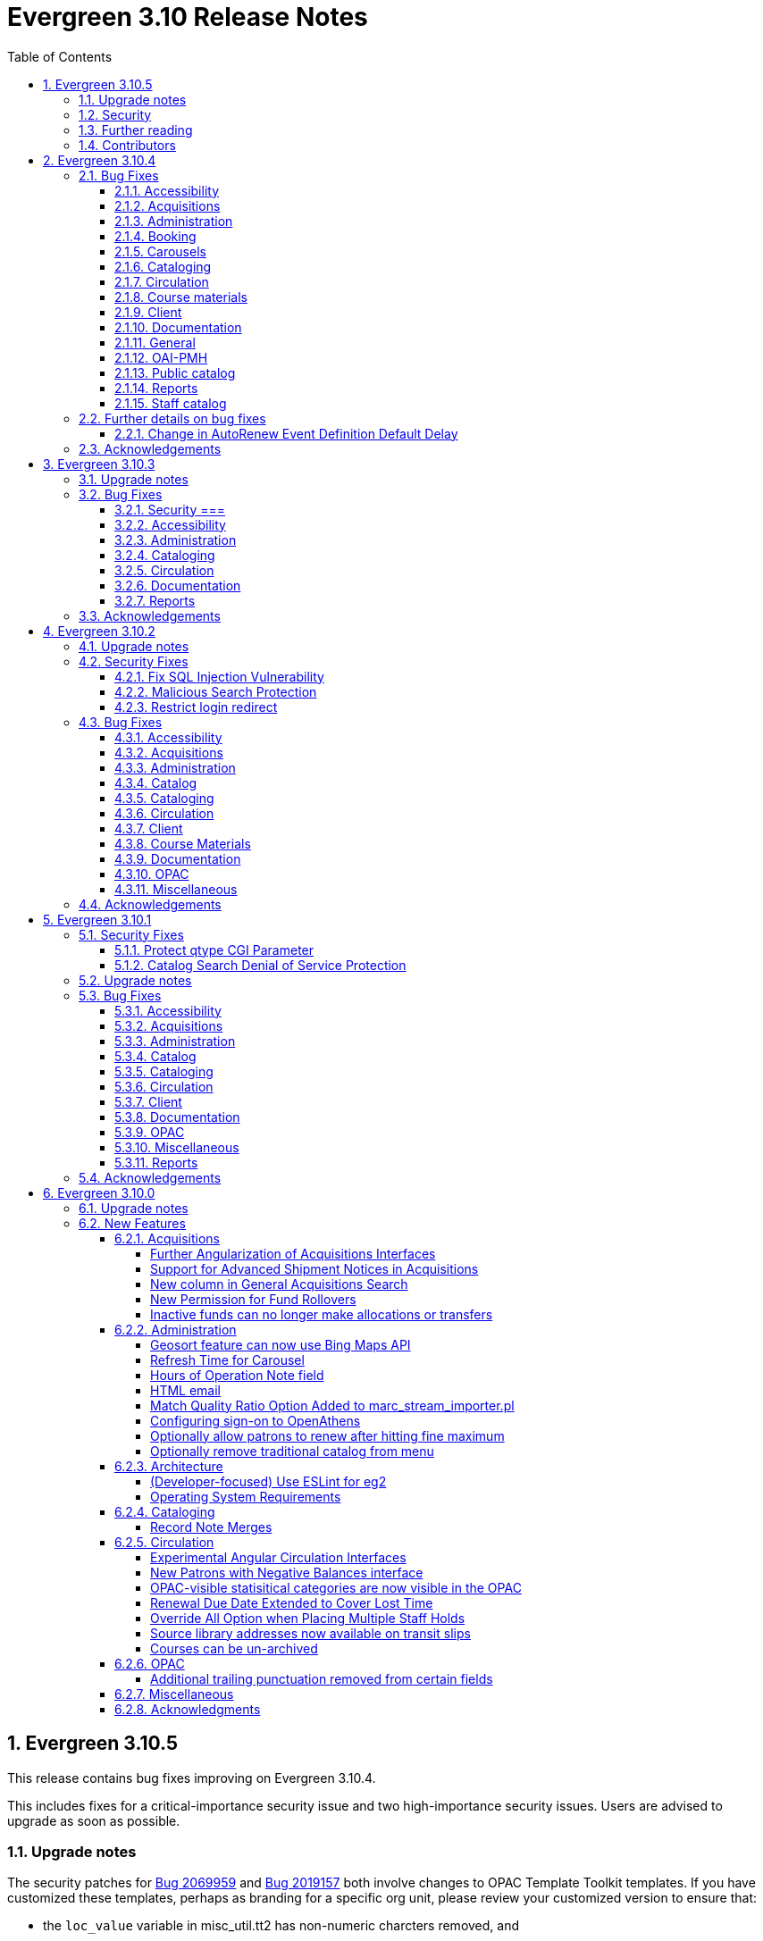 = Evergreen 3.10 Release Notes =
:toc:
:numbered:
:toclevels: 4

== Evergreen 3.10.5 ==

This release contains bug fixes improving on Evergreen 3.10.4.

This includes fixes for a critical-importance security issue and two high-importance security issues. Users are advised to upgrade as soon as possible.

=== Upgrade notes ===

The security patches for https://bugs.launchpad.net/evergreen/+bug/2069959[Bug 2069959] and https://bugs.launchpad.net/evergreen/+bug/2019157[Bug 2019157]
both involve changes to OPAC Template Toolkit templates.  If you
have customized these templates, perhaps as branding for a specific
org unit, please review your customized version to ensure that:

* the `loc_value` variable in misc_util.tt2 has non-numeric charcters removed, and
* the `blimit` variable in browse.tt2 has the https://template-toolkit.org/docs/manual/Filters.html#section_html[html filter] applied.

=== Security ===

* Patch Insecure direct object reference (IDOR) vulnerability for action trigger output in OPAC list printing feature. (https://bugs.launchpad.net/evergreen/+bug/2070078[Bug 2070078])
* Remediates a reflected Cross-site Scripting (XSS) vulnerability in the public catalog browse feature. (https://bugs.launchpad.net/evergreen/+bug/2069959[Bug 2069959])
* Mitigate a reflected cross-site scripting (XSS) vulnerability in the public catalog. (https://bugs.launchpad.net/evergreen/+bug/2019157[Bug 2019157])


=== Further reading ===

To learn more about the mechanics and impact of IDOR and XSS
vulnerabilities:

* https://portswigger.net/web-security/access-control/idor[Insecure direct object references (IDOR) from PortSwigger]
* https://portswigger.net/web-security/cross-site-scripting[Cross-site scripting (XSS) from PortSwigger]

=== Contributors ===

* Galen Charlton
* Mike Rylander
* Jane Sandberg
* Jason Stephenson

== Evergreen 3.10.4 ==

This release contains bug fixes improving on Evergreen 3.10.3.

=== Bug Fixes ===

==== Accessibility ====

* Screen readers skip Angular grid checkbox, row number, and flair icon cells (https://bugs.launchpad.net/bugs/2038230[Bug 2038230])
* The icon column (status-column) in the patron bills interface needs to convey its meaning to assistive technologies too (https://bugs.launchpad.net/bugs/1818086[Bug 1818086])
* Report output modal - visual accessibility issues (https://bugs.launchpad.net/bugs/2037666[Bug 2037666])
* ARIA labels needed in date select, datetime select (https://bugs.launchpad.net/bugs/2043421[Bug 2043421])
* Accessibility Improvements Needed in the Catalog (https://bugs.launchpad.net/bugs/1965985[Bug 1965985])


==== Acquisitions ====

* wishlist: better way to ID funds at warning or stop percentages (https://bugs.launchpad.net/bugs/1984007[Bug 1984007])
* Actually install the edi pusher and fetcher scripts (https://bugs.launchpad.net/bugs/2034969[Bug 2034969])
* legacy acq search: lineitem search results can prevent editing copies (https://bugs.launchpad.net/bugs/2036840[Bug 2036840])
* Line item deleting silently fails if selection list is owned by another user (https://bugs.launchpad.net/bugs/1966096[Bug 1966096])


==== Administration ====

* Single Day Emergency Closings Fail to Update Due Dates Correctly (https://bugs.launchpad.net/bugs/1818912[Bug 1818912])
* One Hour Gap in Default Autorenewal Delays (https://bugs.launchpad.net/bugs/1899976[Bug 1899976])
* Single Sign On (Shibboleth) + Bootstrap OPAC (https://bugs.launchpad.net/bugs/1917083[Bug 1917083])
* Shelving location ID 1 cannot be modified (https://bugs.launchpad.net/bugs/2023314[Bug 2023314])
* Hours of Operation Always Displays All Closed Tooltip  (https://bugs.launchpad.net/bugs/2042962[Bug 2042962])
* eg_db_config can fail depending on ~/.psqlrc contents (https://bugs.launchpad.net/bugs/2023418[Bug 2023418])


==== Booking ====

* Booking: Overlapping bookings allowed (https://bugs.launchpad.net/bugs/1804066[Bug 1804066])


==== Carousels ====

* Carousels - Carousels Can't be Created or Edited (https://bugs.launchpad.net/bugs/2039612[Bug 2039612])
* The "prev" and "next" navigation buttons in carousels are not translated.  (https://bugs.launchpad.net/bugs/2033067[Bug 2033067])


==== Cataloging ====

* Fixed Fields Grid in Enhanced MARC Editor Not Updated on Save (https://bugs.launchpad.net/bugs/2015163[Bug 2015163])
* Fast Item Add Not Working from MARC Edit (https://bugs.launchpad.net/bugs/1986706[Bug 1986706])
* Create MARC Record - Jump to Flat Editor - Keyboard Shortcut (https://bugs.launchpad.net/bugs/2031177[Bug 2031177])
* Create MARC Record - Flat Editor - Keyboard Shortcut for Saving (https://bugs.launchpad.net/bugs/2031162[Bug 2031162])
* Create MARC Record - Hide help button for flat editor (https://bugs.launchpad.net/bugs/2031123[Bug 2031123])
* Create MARC Record - focus on item add and call number (https://bugs.launchpad.net/bugs/2031114[Bug 2031114])
* WebClient - Create MARC Record - Select Template Focus and Page Name (https://bugs.launchpad.net/bugs/2031043[Bug 2031043])
* WebClient - Create MARC Record - Keyboard Shortcut (https://bugs.launchpad.net/bugs/2031040[Bug 2031040])
* Angular Holdings Editor uses old terminology (https://bugs.launchpad.net/bugs/1983424[Bug 1983424])
* Enable spellcheck for angular MARC edit screens (https://bugs.launchpad.net/bugs/1947906[Bug 1947906])
* Reapplying item template with alert or note results in multiple alerts and/or notes (https://bugs.launchpad.net/bugs/1855144[Bug 1855144])
* angular MARC editor tab does not display record source value (https://bugs.launchpad.net/bugs/1927870[Bug 1927870])
* Angular: can no longer double click on item to open editor (https://bugs.launchpad.net/bugs/1908568[Bug 1908568])
* MARC Batch Import/Export Queue: Links to the Staff Catalogue should open in a new tab (https://bugs.launchpad.net/bugs/2040305[Bug 2040305])



==== Circulation ====

* Placing holds fails unintuitively when preferred pickup location is disabled via org unit setting opac.holds.org_unit_not_pickup_lib (https://bugs.launchpad.net/bugs/1477154[Bug 1477154])
* Sort direction for selection depth wrong when doing best-hold selection (https://bugs.launchpad.net/bugs/2023338[Bug 2023338])
* Autorenewal Can Overwhelm open-ils.trigger Service Drones (https://bugs.launchpad.net/bugs/2030915[Bug 2030915])
* Preferred name not listed as available to receipts (https://bugs.launchpad.net/bugs/1841635[Bug 1841635])
* Angular: the Mark Damaged and Mark Missing dialogs are missing some i18n directives (https://bugs.launchpad.net/bugs/1840990[Bug 1840990])
* Check Out Fails Silently if Operating Hours of Operation Set to Closed 7 Days a Week (https://bugs.launchpad.net/bugs/1944601[Bug 1944601])
* Cash Reports - Label Totals Wrapping Unnecessarily Early (https://bugs.launchpad.net/bugs/2039311[Bug 2039311])
* Display of survey results in patron account formatted incorrectly (https://bugs.launchpad.net/bugs/2040184[Bug 2040184])
* Concerns about functionality of Mark item Missing from Items Out (https://bugs.launchpad.net/bugs/1998605[Bug 1998605])
* Circulation->Retrieve Recent Patrons can have duplicate entries (https://bugs.launchpad.net/bugs/2009281[Bug 2009281])



==== Course materials ====

* Course Materials: Browse for course not working (https://bugs.launchpad.net/bugs/1913815[Bug 1913815])
* Blank or Wildcard Search for Course by Instructor Fails (https://bugs.launchpad.net/bugs/1968754[Bug 1968754])
* OPAC course reserves link display shouldn't depend on search library (https://bugs.launchpad.net/bugs/2035389[Bug 2035389])


==== Client ====

* Logging out on a page with a pcrud call floods browser with errors (https://bugs.launchpad.net/bugs/2002693[Bug 2002693])
* Web staff client does not work properly when Czech is switched on (https://bugs.launchpad.net/bugs/2032753[Bug 2032753])
* Staff Client eg grid not sorting alphabetically (https://bugs.launchpad.net/bugs/1912840[Bug 1912840])
* Link/button issue in clipboard dialog component (https://bugs.launchpad.net/bugs/2043424[Bug 2043424])


==== Documentation ====

* Docs: Update "Conjoined Items" section for web client (https://bugs.launchpad.net/bugs/1775930[Bug 1775930])
* Documentation - Web Services - Add on Z39.50 and OAI-PMH (https://bugs.launchpad.net/bugs/2031935[Bug 2031935])
* Documentation - Floating Feature Documentation (https://bugs.launchpad.net/bugs/2033655[Bug 2033655])
* Carousel docs list the wrong admin screen for Carousel Library Mapping (https://bugs.launchpad.net/bugs/2038779[Bug 2038779])
* marc_export documentation sql example fix (https://bugs.launchpad.net/bugs/2029160[Bug 2029160])
* Define Permissions (https://bugs.launchpad.net/bugs/1842957[Bug 1842957])
* Docs: Remove old docs from landing page (https://bugs.launchpad.net/bugs/2040313[Bug 2040313])
* Docs: Item Status Info Missing (https://bugs.launchpad.net/bugs/2022100[Bug 2022100])



==== General ====

* open-ils.actor.container.retrieve_by_class doesn't properly handle missing bucketOwnerId (https://bugs.launchpad.net/bugs/2036265[Bug 2036265])


==== OAI-PMH ====

* OAI-PMH - Config repository name extra space (https://bugs.launchpad.net/bugs/2030523[Bug 2030523])



==== Public catalog ====

* Bootstrap OPAC: Only show current addresses (https://bugs.launchpad.net/bugs/1939309[Bug 1939309])
* Request a Card link missing on login form (https://bugs.launchpad.net/bugs/2039114[Bug 2039114])
* Button in Patron Messages interface in OPAC are not translatable (https://bugs.launchpad.net/bugs/1919501[Bug 1919501])
* Bootstrap Opac: Personal Information Page contains Links as Buttons (https://bugs.launchpad.net/bugs/2040314[Bug 2040314])
* Marking org unit as non-visible in the OPAC defaults patrons' preferred pickup locations to the first org unit (https://bugs.launchpad.net/bugs/2043127[Bug 2043127])


==== Reports ====

* Unable to schedule a Report at 8 AM (https://bugs.launchpad.net/bugs/2039186[Bug 2039186])


==== Staff catalog ====

* Placeholders  in search form in  staff catalog appears untranslated (https://bugs.launchpad.net/bugs/1920126[Bug 1920126])
* Copy count highlight color contrast in staff catalog search results (https://bugs.launchpad.net/bugs/2043847[Bug 2043847])


=== Further details on bug fixes ===

==== Change in AutoRenew Event Definition Default Delay ====

The delay for the AutoRenew event has been changed from -23 hours to
-24 hours and 1 minute.  The previous values of -23 hours for the
delay and -1 minute for the max_delay left a gap of approximately 1
hour where items would not auto-renew if they fell due during that
time.  Depending upon the time that the AutoRenew event runner is
scheduled to run, this gap may never turn up.  However, all it takes
is a misconfigured client (i.e. an incorrect timezone setting) or a
manually edited due date on a circulation for this to turn up.  The
new interval settings guarantee that all circulations for a given 24
hour period are selected with no gap.

A database upgrade script is provided to alter any event definitions
using the Circ::Autorenew reactor and the previous default delay
values to the new settings.  If you have customized or added any event
definitions using this reactor, you should double check that they are
correct after an upgrade.


=== Acknowledgements ===

We would like to thank the following individuals who contributed code,
testing and documentation patches to the 3.10.4 point release of Evergreen:


* Scott Angel
* Jason Boyer
* Dan Briem
* Andrea Buntz Neiman
* Eva Cerniňáková
* Galen Charlton
* Garry Collum
* Jeff Davis
* Robin Fitch
* Blake Graham-Henderson
* Lena Hernandez
* Kyle Huckins
* Linda Jansova
* Angela Kilsdonk
* Stephanie Leary
* Mary Llewellyn
* Llewellyn Marshall
* Steven Mayo
* Terran McCanna
* Gina Monti
* Susan Morrison
* Lauren Mous
* Christine Morgan
* Michele Morgan
* Jennifer Pringle
* Simone Rauscher
* Mike Rylander
* Jane Sandberg
* Chris Sharp
* Jason Stephenson
* Josh Stompro
* Beth Willis


== Evergreen 3.10.3 ==

This release contains bug fixes improving on Evergreen 3.10.2.

This includes a fix for a critical security issue. Users are advised to
upgrade as soon as possible.

=== Upgrade notes ===

* https://bugs.launchpad.net/evergreen/+bug/2024682[Bug 2024682] requires a schema update.

=== Bug Fixes ===

==== Security ===

* Fixes an issue in `open-ils.fielder` that could enable unauthenticated remote SQL
  injection attacks.

==== Accessibility ====

* Adds aria-labels to AngularJS grid controls (https://bugs.launchpad.net/evergreen/+bug/1887866[Bug 1887866])
* Fixes color contrast in tooltip links (https://bugs.launchpad.net/evergreen/+bug/2011056[Bug 2011056)]

==== Administration ====

* Redirects WARN statements to DEBUG in StatCat.pm (https://bugs.launchpad.net/evergreen/+bug/2004205[Bug 2004205])
* Restores correct version of action.item_user_circ_test function (https://bugs.launchpad.net/evergreen/+bug/2024682[Bug 2024682])


==== Cataloging ====

* Restores ability to edit Item Notes (https://bugs.launchpad.net/evergreen/+bug/1983628[Bug 1983628)]

==== Circulation ====

* Fixes issues with place hold from patron record in Angular and AngularJS (https://bugs.launchpad.net/evergreen/+bug/1996818[Bug 1996818])


==== Documentation ====

* Removes obsolete RFID Integration documentation (https://bugs.launchpad.net/evergreen/+bug/1955666[Bug 1955666])
* Corrections to archive stat cat documentation (https://bugs.launchpad.net/evergreen/+bug/1836221[Bug 1836221])
* Fixes GitHub actions docs build errors (https://bugs.launchpad.net/evergreen/+bug/2022366[Bug 2022366)]


==== Reports ====

* Fixes an issue where enabling Shibboleth broke reports output access (https://bugs.launchpad.net/evergreen/+bug/2008252[Bug 2008252)]


=== Acknowledgements ===

We would like to thank the following individuals who contributed code, testing, and documentation to the 3.10.3 point release of Evergreen:

* John Amundson
* Jason Boyer
* Dan Briem
* Galen Charlton
* Jeff Davis
* Elaine Hardy
* Stephanie Leary
* Terran McCanna
* Gina Monti
* Andrea Buntz Neiman
* Mike Risher
* Jane Sandberg
* Chris Sharp
* Jason Stephenson
* Jessica Woolford






== Evergreen 3.10.2 ==

This release contains bug fixes improving on Evergreen 3.10.1.  This release also includes
fixes for three security bugs.


=== Upgrade notes ===

* https://bugs.launchpad.net/evergreen/+bug/1972738[Bug 1972738] requires a schema update
* https://bugs.launchpad.net/evergreen/+bug/1920826[Bug 1920826] requires a schema update
* https://bugs.launchpad.net/evergreen/+bug/2009073[Bug 2009073] requires a schema update. Sites that have customized styles for the `oils_SH` CSS class should review their changes upon upgrade.

=== Security Fixes ===

==== Fix SQL Injection Vulnerability ====

An SQL injection vulnerability related to the implementation of
search term highlights is now closed.

This is https://bugs.launchpad.net/evergreen/+bug/2004055[Bug 2004055].

==== Malicious Search Protection ====

Evergreen sometimes sees some "novel" query strings in the wild that
cause the search backend to time out or worse.  These are sometimes
malicious and sometimes accidental, but the effect on users is the
same.

The changes here improve query compilation in several respects in order
to reduce the chances of an overly complex query causing problems for
the search subsystem.

More work is done up front to simplify and combine parts of the
resulting SQL, allowing more work to be done closer to the data.
This change allows Evergreen to handle many more tested or chained
boolean expressions, and negated terms are now handled directly in
line with other adjacent terms. Phrases (exact matches) are now
searched for using Postgres' adjacency tsearch operator.

All of these changes work together to improve performance by getting
more search work done in fewer database operations while protecting
against certain query constructs that have caused problems in the
past.

This is https://bugs.launchpad.net/evergreen/+bug/1775958[Bug 1775958].

==== Restrict login redirect ====

As a security best-practice, Evergreen should not allow arbitrary
redirection on successful login, but instead limit redirection to
local links or configured domains and schemes.

This feature is controlled by a new global flag called *opac.login_redirect_domains*
which must contain a comma-separated list of domains.  All hostnames
under each domain is allowed for redirect, and the scheme of the
redirect URL must be one of http, https, ftp, or ftps.

This is https://bugs.launchpad.net/evergreen/+bug/1908576[Bug 1908576].

=== Bug Fixes ===

==== Accessibility ====

* Fixes duplicate ID in staff catalog bib actions (https://bugs.launchpad.net/evergreen/+bug/2016341[Bug 2016341])
* Adds empty alt attributes for images and icons that already have equivalent text representation (https://bugs.launchpad.net/evergreen/+bug/2018208[Bug 2018208])
* Adds labeling to captcha math problem in OPAC (https://bugs.launchpad.net/evergreen/+bug/2015141[Bug 2015141])
* Fixes tab order in administration splash pages (https://bugs.launchpad.net/evergreen/+bug/2015137[Bug 2015137])
* Fixes default modal background color (https://bugs.launchpad.net/evergreen/+bug/2008918[Bug 2008918])
* Adds aria-label to staff catalog search +/- buttons (https://bugs.launchpad.net/evergreen/+bug/2002363[Bug 2002363])
* Adds H1 headings to staff pages (https://bugs.launchpad.net/evergreen/+bug/1994711[Bug 1994711])
* Fixes headings hierarchy and source order on staff catalog search results (https://bugs.launchpad.net/evergreen/+bug/2009865[Bug 2009865])
* Fixes highlight contrast & semantic markup in staff catalog & Bootstrap OPAC search results (https://bugs.launchpad.net/evergreen/+bug/2009073[Bug 2009073])
* Adds ARIA landmarks and roles for various Angular staff interfaces 
(https://bugs.launchpad.net/evergreen/+bug/1615707[Bug 1615707])
* Fixes color contrast in staff search results pagination (https://bugs.launchpad.net/evergreen/+bug/2018326[Bug 2018326])
* Adds accessible names to purchase order checkboxes (https://bugs.launchpad.net/evergreen/+bug/2009092[Bug 2009092])

==== Acquisitions ====

* Fixes line item ID link in Acq Search so the PO opens and then jumps to the correct line item (https://bugs.launchpad.net/evergreen/+bug/2003946[Bug 2003946])

==== Administration ====

* Deduplicates entries in ils_events.xml (https://bugs.launchpad.net/evergreen/+bug/1369345[Bug 1369345])
* Encourages distinct results when querying ahopl IDL source (https://bugs.launchpad.net/evergreen/+bug/1964986[Bug 1964986])
* Restores missing database updates for version-upgrade from 3.5.1 to 3.6.0 (https://bugs.launchpad.net/evergreen/+bug/1920826[Bug 1920826])
* Improved error handling by open-ils.pcrud (https://bugs.launchpad.net/evergreen/+bug/1808016[Bug 1808016])

==== Catalog ==== 

* Adds consistency to SMS Carrier dropdown display (https://bugs.launchpad.net/evergreen/+bug/1889916[Bug 1889916])

==== Cataloging ====

* Ensures authority linker is working in all embedded MARC editors (https://bugs.launchpad.net/evergreen/+bug/1716479[Bug 1716479])

==== Circulation ====

* Adds a note to the Mark Patron Email Invalid function (https://bugs.launchpad.net/evergreen/+bug/1752334[Bug 1752334])
* Treats empty string as null for preferred name field (https://bugs.launchpad.net/evergreen/+bug/1996651[Bug 1996651])
* Fixes incorrect total circs in Item Status Detail View (https://bugs.launchpad.net/evergreen/+bug/2018534[Bug 2018534])
* Removes irrelevant actions from Hold Shelf actions menu (https://bugs.launchpad.net/evergreen/+bug/2004052[Bug 2004052])
* Removes patron information from the 'Check Out Staff' field in Item Status Circ History list (https://bugs.launchpad.net/evergreen/+bug/2001728[Bug 2001728])
* Fixes a caching issue that occasionally caused incorrect holds addresses to print on transit slips (https://bugs.launchpad.net/evergreen/+bug/1778567[Bug 1778567])

==== Client ====

* Adds index to speed up display of the Hopeless Holds interface in large systems (https://bugs.launchpad.net/evergreen/+bug/1972738[Bug 1972738])
* Adds validator to Survey Date so surveys can not be created with an end date before their start date (https://bugs.launchpad.net/evergreen/+bug/1879517[Bug 1879517])
* Quiets extraneous console noise in some AngularJS grids (https://bugs.launchpad.net/evergreen/+bug/2013223[Bug 2013223])
* Restores correct link to AngularJS Patron Requests interface (https://bugs.launchpad.net/evergreen/+bug/2019150[Bug 2019150])
* Fixes Angular multi-select component to add a special case for shelving locations (https://bugs.launchpad.net/evergreen/+bug/1863387[Bug 1863387])

==== Course Materials ====

* Fixes circ modifier column in Course Materials grid (https://bugs.launchpad.net/evergreen/+bug/1972917[Bug 1972917])

==== Documentation ====

* Fixes to Server Installation documentation
* Updates to Record Buckets documentation (https://bugs.launchpad.net/evergreen/+bug/1845253[Bug 1845253])
* Updates to Fonts & Sound Settings documentation
* Adds documentation for OpenAthens (https://bugs.launchpad.net/evergreen/+bug/1998921[Bug 1998921])

==== OPAC ====

* Fixes button styling in Boostrap OPAC (https://bugs.launchpad.net/evergreen/+bug/1981774[Bug 1981774])
* Adjusts functionality of "Where" button in OPAC (https://bugs.launchpad.net/evergreen/+bug/1970476[Bug 1970476])
* Fixes Google Books preview when loading from search results page (https://bugs.launchpad.net/evergreen/+bug/1791791(Bug 1791791)
* Fixes label alignment in MyAccount Circ History (https://bugs.launchpad.net/evergreen/+bug/2015481[Bug 2015484])


==== Miscellaneous ====

* Adds fixes to AngularJS test suite (https://bugs.launchpad.net/evergreen/+bug/1915326[Bug 1915326])



=== Acknowledgements ===

We would like to thank the following individuals who contributed code, testing, and documentation to the 3.10.2 point release of Evergreen:

* John Amundson
* Jason Boyer
* Dan Briem
* Galen Charlton
* Garry Collum
* Jeff Davis
* Britta Dorsey
* Ruth Frasur
* Blake Graham-Henderson
* Stephanie Leary
* Tiffany Little
* Terran McCanna
* Chrystal Messam
* Gina Monti
* Christine Morgan
* Michele Morgan
* Susan Morrison
* Andrea Buntz Neiman
* Jennifer Pringle
* Mike Rylander
* Jane Sandberg
* Chris Sharp
* Jason Stephenson
* Josh Stompro
* Jennifer Weston
* Beth Willis





== Evergreen 3.10.1 ==

This release contains bug fixes improving on Evergreen 3.10.0. This release includes
fixes for two security bugs.

=== Security Fixes ===

==== Protect qtype CGI Parameter ====

Malicious DoS attempts have been witnessed in the wild making use of
the fact that Evergreen does not check the contents of the `qtype` CGI
parameter.  While these fail their intent, it would be better to
simply drop such searches on the floor when they're seen.

Evergreen will now confirm that the search class in the `qtype` parameter
is valid, and that the remainder of the value is structured correctly,
before processing the search request.

This is https://bugs.launchpad.net/evergreen/+bug/1811685[Bug 1811685].

==== Catalog Search Denial of Service Protection ====

Here we add two ways to protect against denial of service attacks:

 * Limit concurrent search requests per client IP address
  ** This helps address issues of accidental spamming from a malfunctioning OPAC workstation, or web crawlers of various types.  The limit is controlled by a global flag called *opac.max_concurrent_search.ip*.  By default there is no limit set.
 * Limit the global concurrent search requests for the same query
  ** This helps address both simple and distributed DoS that send the same search request over and over.  The limit is controlled by a global flag called *opac.max_concurrent_search.query*, and defaults to 20.

When a limit is exceeded the client receives an HTTP 429 "Too many requests" response from the web server, and the connection is ended.

This is https://bugs.launchpad.net/evergreen/+bug/1361782[Bug 1361782].

=== Upgrade notes ===

* https://bugs.launchpad.net/evergreen/+bug/2003707[Bug 2003707] - During upgrade, if you're running with `opensrf_core.xml` located anywhere other than `/openils/conf` in a single-tenant manner, make sure that `SYSCONFDIR` as set in `autogen.sh` matches what's set in the installed `Cronscript.pm`
* https://bugs.launchpad.net/evergreen/+bug/1998355[Bug 1998355] requires a schema update
* https://bugs.launchpad.net/evergreen/+bug/1441750[Bug 1441750] requires a schema update
* https://bugs.launchpad.net/evergreen/+bug/1995623[Bug 1995623] requires a schema update
* https://bugs.launchpad.net/evergreen/+bug/1361782[Bug 1361782] requires a schema update

=== Bug Fixes ===

==== Accessibility ====

* Fixes color contrast on modal headers (https://bugs.launchpad.net/evergreen/+bug/1999954[Bug 1999954])
* Adjusts staff interface badges to comply with color contrast guidelines (https://bugs.launchpad.net/evergreen/+bug/1999282[Bug 1999282])
* Increases color contrast on staff client links and buttons (https://bugs.launchpad.net/evergreen/+bug/1991562[Bug 1991562])
* Adds accessible search form labels to staff catalog search form (https://bugs.launchpad.net/evergreen/+bug/1998855[Bug 1998855])
* Adds keyboard navigation support to menus within staff catalog bib records (https://bugs.launchpad.net/evergreen/+bug/1814978[Bug 1814978])
* Adds input labels in the manage authorities interface fields (https://bugs.launchpad.net/evergreen/+bug/1989284[Bug 1989284)]
* Adds labels to metarecord holds checkboxes in staff client + alt-text for decorative image (https://bugs.launchpad.net/evergreen/+bug/1999304[Bug 1999304])

==== Acquisitions ====

* Fixes funds dropdown in new acqusitions interfaces (https://bugs.launchpad.net/evergreen/+bug/1999544[Bug 1999544])
* Opens provider link in new tab (https://bugs.launchpad.net/evergreen/+bug/2004187[Bug 2004187])
* Adds line item count to line item search results (https://bugs.launchpad.net/evergreen/+bug/2003947[Bug 2003947])
* Fixes error with saving circ mods using batch line item update (https://bugs.launchpad.net/evergreen/+bug/2002920[Bug 2002920])
* Fixes issue where closed invoices were showing in the link to invoice modal (https://bugs.launchpad.net/evergreen/+bug/1999268[Bug 1999268])
* Moves line item loading progress bar to the summary area (https://bugs.launchpad.net/evergreen/+bug/1999410[Bug 1999410])

==== Administration ====

* `autogen.sh` can now accept a `-c` switch to specify the location of `opensrf_core.xml`. This is useful for certain multi-tenant setups of Evergreen. (https://bugs.launchpad.net/evergreen/+bug/2003707[Bug 2003707])
* Avoids permission lookup when there's no authtoken (https://bugs.launchpad.net/evergreen/+bug/1990306[Bug 1990306])
* Fixes an issue with `marc_stream_importer.pl` temp file creation (https://bugs.launchpad.net/evergreen/+bug/1943634[Bug 1943634])
* Adds patron database ID to Stripe payment record (https://bugs.launchpad.net/evergreen/+bug/1969994[Bug 1969994])
* Fix to prevent multiple server processes from being created by `oils_ct.sh` (https://bugs.launchpad.net/evergreen/+bug/1908455[Bug 1908455])
* Fixes an issue where last-copy delete was not creating hold notices (https://bugs.launchpad.net/evergreen/+bug/2007591[Bug 2007591])
* Fix to reduce bloating of `search.symspell_dictionary` (https://bugs.launchpad.net/evergreen/+bug/1998355[Bug 1998355)]
* Fix to allow legacy `mod_perl` handlers to check `eg.auth.token` (https://bugs.launchpad.net/evergreen/+bug/1996908[Bug 1996908])
* Fix to change legacy `ARRAY_TO_STRING(ARRAY_AGG())\ functions to `STRING_AGG()` functions (https://bugs.launchpad.net/evergreen/+bug/1441750[Bug 1441750])
* Fixes typo in `AddedContent.pm` (https://bugs.launchpad.net/evergreen/+bug/2012105[Bug 2012105])
* Fixes permissions check in Library Settings Editor (https://bugs.launchpad.net/evergreen/+bug/2006749[Bug 2006749])
* Fixes regression introduced in patch for https://bugs.launchpad.net/evergreen/+bug/2006749[Bug 2006749] (https://bugs.launchpad.net/evergreen/+bug/2007880[Bug 2007880])
* Search performance improvements for PostgreSQL 12+ (https://bugs.launchpad.net/evergreen/+bug/1999274[Bug 1999274])

==== Catalog ==== 

* Fixes an error emailing records from the staff catalog & OPAC (https://bugs.launchpad.net/evergreen/+bug/1955079[Bug 1955079])
* Removes deleted call numbers from shelf browse (https://bugs.launchpad.net/evergreen/+bug/2003742[Bug 2003742])
* Adjusts styling of disable search menu items in staff catalog search (https://bugs.launchpad.net/evergreen/+bug/1998969[Bug 1998969])

==== Cataloging ====

* Fixes issue where holdings template importer wouldn't import the full file (https://bugs.launchpad.net/evergreen/+bug/1980544[Bug 1980544])
* Fixes an issue where statcats in holding templates wouldn't save correctly (https://bugs.launchpad.net/evergreen/+bug/1999696[Bug 1999696])
* Fixes inconsistent button placement in delete holdings modal (https://bugs.launchpad.net/evergreen/+bug/1945355[Bug 1945355])
* Adds styling to show that a holding template changed a statcat value (https://bugs.launchpad.net/evergreen/+bug/2003755[Bug 2003755])
* Fixes erroneous error message in cover image upload modal (https://bugs.launchpad.net/evergreen/+bug/1988321[Bug 1988321])
* Fixes an issue where last-copy delete was not creating hold notices (https://bugs.launchpad.net/evergreen/+bug/2007591[Bug 2007591])
* Restores the ability to create empty call numbers in the holdings editor (https://bugs.launchpad.net/evergreen/+bug/1998494[Bug 1998494])
* Fixes MARC editor heading linker for fields 600, 651, and 655 (https://bugs.launchpad.net/evergreen/+bug/2007351[Bug 2007351])
* Protects "magic" statuses from overwrite when using holdings editor template (https://bugs.launchpad.net/evergreen/+bug/1999401[Bug 1999401])
* Prevents deletion of shelving locations with items attached + adds undelete action on shelving location editor  (https://bugs.launchpad.net/evergreen/+bug/2002435[Bug 2002435])
* Fixes item tag scoping in holdings editor (https://bugs.launchpad.net/evergreen/+bug/1965447[Bug 1965447])

==== Circulation ====

* Clears `hopeless_date` when hold is captured (https://bugs.launchpad.net/evergreen/+bug/1915440[Bug 1915440])
* Fixes an issue where large hold shelf lists could fail to load  (https://bugs.launchpad.net/evergreen/+bug/1971745[Bug 1971745])
* Fixes slowness in the holds shelf query (https://bugs.launchpad.net/evergreen/+bug/1971745[Bug 1971745])
* Fixes an issue where the patron registration form sent unnecessarily large amount of data upon save (https://bugs.launchpad.net/evergreen/+bug/1976126[Bug 1976126])
* Fixes display issue with depth selector in patron note modal (https://bugs.launchpad.net/evergreen/+bug/1980874[Bug 1980874])
* Removes extra "pre-fetch all holds" checkbox from view holds page (https://bugs.launchpad.net/evergreen/+bug/2002337[Bug 2002337])

==== Client ====

* Adds localization to Record Summary heading (https://bugs.launchpad.net/evergreen/+bug/1999446[Bug 1999446])
* Adds a user-visible error if a user attempts to login to the staff client without STAFF_LOGIN permissions (https://bugs.launchpad.net/evergreen/+bug/1969641[Bug 1969641])
* Fixes grid refresh issue on old Dojo grids (https://bugs.launchpad.net/evergreen/+bug/1625192[Bug 1625192])
* Fixes shelving location selector that was broken in several interfaces (https://bugs.launchpad.net/evergreen/+bug/1995418[Bug 1995418]
* Angular fixes including removing alert_message from print template, adding min/max to date picker, and preventing selecting a past date at checkout (https://bugs.launchpad.net/evergreen/+bug/1995623[Bug 1995623])
* Adds offline message to Angular login page (https://bugs.launchpad.net/evergreen/+bug/1958258[Bug 1958258])
* Fixes Angular login redirect issue (https://bugs.launchpad.net/evergreen/+bug/2006513[Bug 2006513])


==== Documentation ====

* Updates to Standing Penalties and Group Penalty Thresholds documentation
* Updates `create_release_notes.sh` to use asciidoctor formatting (https://bugs.launchpad.net/evergreen/+bug/1995653[Bug 1995653])
* Adds Evergreen Web Services documentation
* Adds Mark Item as Missing Pieces documentation (https://bugs.launchpad.net/evergreen/+bug/1706664[Bug 1706664])
* Updates to Server Installation documentation for current ng-build parameters (https://bugs.launchpad.net/evergreen/+bug/1863921[Bug 1863921])
* Updates to Web Client Best Practices documentation
* Updates to Describing Your Organization documentation
* Updates to Load MARC Order Records documentation
* Updates to Purchase Order, Selection Lists, and Line Items documentation

==== OPAC ====

* Fixes Google Books preview (https://bugs.launchpad.net/evergreen/+bug/1955403[Bug 1955403])
* Fixes patron address alignment (https://bugs.launchpad.net/evergreen/+bug/1944602[Bug 1944602])
* Fixes button arrangement in MyAccount holds interface (https://bugs.launchpad.net/evergreen/+bug/1980275[Bug 1980275])
* Fixes alignment in publication year search filter fields (https://bugs.launchpad.net/evergreen/+bug/1974581[Bug 1974581])
* Fixes an issue with holds history pagination (https://bugs.launchpad.net/evergreen/+bug/1422927[Bug 1422927])
* Adds localization to sr-only, aria-label, and title fields (https://bugs.launchpad.net/evergreen/+bug/1992490[Bug 1992490])
* Fixes an error emailing records from the staff catalog & OPAC (https://bugs.launchpad.net/evergreen/+bug/1955079[Bug 1955079])
* Fixes display problem in 856 subfields $n, $z, and $3 (https://bugs.launchpad.net/evergreen/+bug/1966995[Bug 1966995])
* Fixes facet display issue in grouped record search results (https://bugs.launchpad.net/evergreen/+bug/1980304[Bug 1980304])
* Fixes small-screen display issue with navigation links in copy table (https://bugs.launchpad.net/evergreen/+bug/1983729[Bug 1983729])
* Fixes small-screen display issue with table displays (https://bugs.launchpad.net/evergreen/+bug/1984269[Bug 1984269])
* Corrects duplicate DOB display in patron self-registration form (https://bugs.launchpad.net/evergreen/+bug/1965065[Bug 1965065])
* Fixes display issue with applied filters (https://bugs.launchpad.net/evergreen/+bug/1980302[Bug 1980302])
* Fixes syntax error introduced in bug https://bugs.launchpad.net/evergreen/+bug/1992490[Bug 1992490]  (https://bugs.launchpad.net/evergreen/+bug/2008925[Bug 2008925])
* Fixes styling of patron messages (https://bugs.launchpad.net/evergreen/+bug/1980142[Bug 1980142])

==== Miscellaneous ====

* Fixes field order in New Survey modal (https://bugs.launchpad.net/evergreen/+bug/1991590[Bug 1991590])
* Changes Angular `styleext` setting to `style` (https://bugs.launchpad.net/evergreen/+bug/1995211[Bug 1995211])

==== Reports ====

* Fixes an error with display of certain shared reports folders (https://bugs.launchpad.net/evergreen/+bug/1999944[Bug 1999944])


=== Acknowledgements ===

We would like to thank the following individuals who contributed code, testing, and documentation to the 3.10.1 point release of Evergreen:

* John Amundson
* Scott Angel
* Jason Boyer
* Dan Briem
* Eva Cerninakova
* Galen Charlton
* Garry Collum
* Elizabeth Davis
* Jeff Davis
* Bill Erickson
* Blake Graham-Henderson
* Elaine Hardy
* Stephanie Leary
* Clayton Liddell
* Shula Link
* Tiffany Little
* Mary Llewellyn
* Debbie Luchenbill
* Llewellyn Marshall
* Terran  McCanna
* Gina Monti
* Christine Morgan
* Michele Morgan
* Susan Morrison
* Andrea Buntz Neiman
* Jennifer Pringle
* Mike Rylander
* Jane Sandberg
* Chris Sharp
* Jason Stephenson
* Josh Stompro
* Jennifer Weston
* Beth Willis
* Carol Witt
* Adam Woolford
* Jessica Woolford

== Evergreen 3.10.0 ==

=== Upgrade notes ===

The database update includes a partial reingest.

=== New Features ===


====  Acquisitions ====

===== Further Angularization of Acquisitions Interfaces =====

The following acquisitions interfaces were rewritten in Angular:

 * Purchase Orders and Selection Lists
 * Line Item management, including
   ** Receiving and claiming
   ** Creation of line item items singly and in batch
 * Load MARC Order Records

Improvements over the previous interfaces include:

 * The line item table can now be sorted and filtered
 * New settings to control the owning library that is
   applied to auto-created line item items.

===== Support for Advanced Shipment Notices in Acquisitions =====

This version of Evergreen supports DESADV EDI messages.  These messages are
created by vendors when they pack and ship items, and contain:

* A list of dispatched POs, lineitems, and the number of items per lineitem.
* A package-level barcode (e.g. https://en.wikipedia.org/wiki/Serial_shipping_container_code) that represents the package as a whole.

Staff can scan that package-level barcode to retrieve information on every
item in the package, including an option to auto-receive every item in the box.

===== New column in General Acquisitions Search =====

The general acquisitions search grid now has a column
for purchase order ID.

===== New Permission for Fund Rollovers =====

A new permission, `ADMIN_FUND_ROLLOVER`, is added to control access
to the fund rollover function. This allows having some users be able
to manage funds without being to invoke the rollover action, as
rollovers can be hard to undo.

During upgrade, any permission group with the `ADMIN_FUND` permission
will get the new `ADMIN_FUND_ROLLOVER` permission to avoid surprises.
Consequently, an Evergreen administrator who wishes to lock down
access to the feature should follow up by removing the new permission
where necessary.

In new databases, `ADMIN_FUND_ROLLOVER` is granted only to the stock
Acquisitions Administrators permission group.

===== Inactive funds can no longer make allocations or transfers =====

In the Funds Administration page, if a fund is not marked as
active, the "Create allocation" and "Transfer money" options
will no longer be available.

In the occassional cases where these operations are necessary,
you can edit the fund to mark it active, perform your financial
operations, then mark it inactive again.

==== Administration ====

===== Geosort feature can now use Bing Maps API =====

The API can be configured at *Server Administration*
-> *Geographic Location Service*.

===== Refresh Time for Carousel =====

This adds the time (rather than just the date) to the 
Last Refresh Time column of the Local Administration > 
Carousels grid. 

===== Hours of Operation Note field =====

Adds a note field to each day's hours to record split hours or service related notes. The notes appear enclosed in parentheses next to each day's hours when viewing a library's hours in the Bootstrap OPAC and TPAC

===== HTML email =====

Administrators can now configure action triggers to send HTML-formatted
email.  Evergreen continues to send emails in plain-text by default, but
you can now configure an email template to send as HTML by adding the appropriate
header to the email.  For example: Content-Type: text/html;charset=utf-8

===== Match Quality Ratio Option Added to marc_stream_importer.pl =====

Command line options have been added to the marc_stream_importer.pl
support script to specify the match quality ratio used when matching
bibliographic or authority records for overlay:

* --bib-match-quality-ratio
* --auth-match-quality-ratio

These options specify the match quality ratio, as a decimal number
(i.e. 1.0), for overlay of records with the overlay on 1 match
options.  They correspond to the similar options in the staff client
Vandelay import.

===== Configuring sign-on to OpenAthens =====
:toc:

====== Purpose ======

If your institution uses OpenAthens, you can configure Evergreen to sign 
patrons in to OpenAthens using their Evergreen account. This will let them 
connect to OpenAthens resources seamlessly once they have logged in to 
Evergreen. Patrons are assigned an OpenAthens identity dynamically based 
on their Evergreen login, and do not need accounts created manually in 
OpenAthens.

====== Registering your Evergreen installation with the OpenAthens service ======

Using your OpenAthens administrator account at https://admin.openathens.net/, 
complete the following steps:

. Register a local authentication connection for Evergreen:
  .. Go to *Management* -> *Connections*.
  .. Under *Local authentication* click *Create*.
  .. In the wizard that appears, select *Evergreen* as the local authentication 
  system type (or *API* if Evergreen is not listed) and click *Configure*.
  .. For *Display name*, enter the name of your Evergreen portal that your 
  patrons will be familiar with. They will need to be able to recognise and 
  select this name from a list of sign-in options on OpenAthens.
  .. For *Callback URL* enter *https://<HOSTNAME>/eg/opac/sso/openathens* where 
  <HOSTNAME> is the public hostname of your Evergreen installation, and click 
  *Save*. (If you have installed Evergreen somewhere other than /eg, modify the
  URL accordingly.)
  .. On the details page that appears, take a copy of the *Connection ID* and 
  *Connection URI* that have been generated. You will need these when 
  configuring Evergreen.
. Generate an API key:
  .. Go to *Management* -> *API keys* and click *Create*.
  .. For *Name*, enter 'Evergreen' or whatever name you use for your Evergreen 
  portal internally, and click *Save*.
  .. Take a copy of the 36-character key that has been generated. You will need 
  this when configuring Evergreen.

Full OpenAthens documentation for local authentication API connections is 
available at http://docs.openathens.net/display/public/MD/API+connector.

====== Configuring Evergreen ======

OpenAthens sign-on is configured in the staff client under *Local 
Administration* -> *OpenAthens Sign-on*. To make a connection, select *New 
Sign-on to OpenAthens*, and set the values as follows:

* *Owner* - the organisation within your library hierarchy that owns the 
connection to OpenAthens. If your whole consortium has signed up to OpenAthens 
as a single customer, then you would select the top-level. If only one 
regional library system or branch is the OpenAthens customer, select that. 
Whichever organisation you select, the OpenAthens connection will take effect 
for all libraries below it in your organisational hierarchy. A single 
OpenAthens sign-on configuration normally equates to a single *domain* in the 
OpenAthens service. If in doubt refer to your OpenAthens account manager or 
implementation partner.
* *Active* - Enable this connection (enabled by default). N.B. Evergreen
  does not support more than one active connection to OpenAthens at a time per 
  organisation. If more than one connection is added per organisation, 
  Evergreen will use only the _first_ connection that has *Active* enabled.
* *API key* - the 36-character OpenAthens *API key* that was generated in step 
  2 above.
* *Connection ID* - the numerical *Connection ID* that was generated for the 
  OpenAthens local authentication connection in step 1 above.
* *Connection URI* - the *Connection URI* that was generated for the 
  OpenAthens local authentication connection in step 1 above.
* *Auto sign-on* - controls _when_ patrons are signed on to OpenAthens:
  ** *enabled* (recommended) - As soon as a patron logs in to Evergreen, they 
  are signed in to OpenAthens. This happens via a quick redirect that the user 
  should not notice.
  ** *disabled* - The patron is not signed in to OpenAthens to start with. When 
  they first access an OpenAthens-protected resource, they will need to search 
  for your institution at the OpenAthens log-in page and choose your Evergreen 
  portal as the sign-in method (they will see the name you entered as the 
  *Display name* in step 1 above). Evergreen will then prompt for log-in if 
  they have not already logged in. After that, they are signed in to OpenAthens 
  and OpenAthens redirects them to the resource.
* *Auto sign-out* - controls whether the patron is signed out of OpenAthens 
  when they log out of Evergreen. If *enabled* the patron will be sent to the 
  OpenAthens sign-out page when they log out of Evergreen. You can optionally 
  configure the OpenAthens service to send them back to your home page again 
  after this; the setting can be found at https://admin.openathens.net/ under 
  *Preferences* -> *Domain* -> *After sign out*.
* *Unique identifier field* - controls which attribute of patron accounts is 
  used as the unique identifier in OpenAthens. The supported values are 'id' 
  and 'usrname', but you should leave this set to the default value of 'id' 
  unless you have a reason to do otherwise. It is important that this attribute 
  does not change during the lifetime of a patron account, otherwise they would 
  lose any personalised settings they have saved on third party resources. It 
  is also important that you do not re-use old patron accounts for new users, 
  otherwise a new user could see personalised settings saved by an old user.
* *Display name field* - controls which attribute of patron accounts is 
  displayed in the OpenAthens portal at https://admin.openathens.net/. (This 
  is where you can see which accounts have been used, and what use patrons are 
  making of third party resources.) The supported values are 'id', 'usrname' 
  and 'fullname'. Whichever you choose, OpenAthens will only use it within 
  your portal view; it won't be released to third-party resources.
* *Release X* - one setting for each of the attributes that it is possible to 
  release to OpenAthens. Depending on your user privacy policy, you can 
  configure any of these attributes to be released to OpenAthens as part of 
  the sign-on process. None are enabled by default. OpenAthens in turn doesn't 
  store or release any of these attributes to third party resources, unless 
  you configure that separately in the OpenAthens portal. You have to 
  configure this in two stages. Firstly, mapping Evergreen attributes to 
  OpenAthens attributes, and secondly releasing OpenAthens attributes to third 
  party resources. See the OpenAthens documenation pages at 
  http://docs.openathens.net/display/public/MD/Attribute+mapping and 
  http://docs.openathens.net/display/public/MD/Attribute+release. You will need 
  to know the exact names of the attributes that are released. These are listed 
  in the following table:

|===
|Setting|Attribute released|Description

|Release prefix
|prefix
|the patron's prefix, overriden by the preferred prefix if that is set

|Release first name
|first_given_name
|the patron's first name, overriden by the preferred first name if that is set

|Release middle name
|second_given_name
|the patron's middle name, overriden by the preferred middle name if that is set

|Release surname
|family_name
|the patron's last name, overriden by the preferred last name if that is set

|Release suffix
|suffix
|the patron's suffix, overriden by the preferred suffix if that is set

|Release email
|email
|the patron's email address

|Release home library
|home_ou
|the _shortcode_ of the patron's home library (e.g. 'BR1' in the Concerto 
sample data set)

|Release barcode
|barcode
|the patron's barcode
|===

Click 'Save' to finish creating the connection. (If you can't see the 
connection you just created for a branch library, enable the "+ Descendants" 
option.)

====== Network access - server ======

As part of the sign-on process, Evergreen makes a connection to the OpenAthens
service to transfer details of the user that is signing on. This data does not
go via the user's browser, to avoid revealing the private API key and to avoid
the risk of spoofing. You need to open up port 443 outbound in your firewall,
from your Evergreen server to login.openathens.net.

====== Network access - web client ======

If you restrict internet access for your web client machines, you need to open
up port 443 outbound in your firewall, from your web clients to the following
three domains:

* connect.openathens.net
* login.openathens.net
* wayfinder.openathens.net

====== Admin permissions ======

To delegate OpenAthens configuration to other staff users, assign the 
*ADMIN_OPENATHENS* permission.

===== Optionally allow patrons to renew after hitting fine maximum =====

When a patron hits the max fine limit, a standing penalty is applied to their account. By default, that penalty (PATRON_EXCEEDS_FINES)
is configured to block renewals.

This release adds a new org unit setting, _circ.permit_renew_when_exceeds_fines_.  If enabled for a particular org unit, renewals are
permitted (as long as all other circulation eligibility criteria are met).

===== Optionally remove traditional catalog from menu =====

Libraries that have fully migrated to the Angular staff catalog
may optionally hide the "Staff Catalog (Traditional)" menu
options.  To do so, in the Library Settings Editor, set the
"ui.staff.traditional_catalog.enabled" setting to False.

After changing the setting, you will need to log out and log
back in to see the changes to the menu.

==== Architecture ====

===== (Developer-focused) Use ESLint for eg2 =====

The `eg2` Angular application now uses ESLint rather than TSLint for
source code linting. This is motivated by the deprecation of TSLint
by the Angular CLI, but ESLint also offer some improvements.

In particular, ESLint checks the HTML templates in addition to the
TypeScript code. For example, it will catch uses of `==` in the
templates when `===` is preferred.

The primary ESLint rules applied to the project are configured in
`Open-ILS/src/eg2/.eslintrc.json`. To override them for specific
directories, `.eslintrc` files can be used. An example of this
is `Open-ILS/src/eg2/src/app/share/.eslintrc`, which turns off
the `angular-eslint/no-output-on-prefix` check that discourages
using `onFoo` as the name of `@Output()` properties. This rule
is now enforced in most of `eg2`, but it was decided not to immediately
mandate for shared components.

The command to run the lint checks remains the same: from
`Open-ILS/src/eg2/`, run `ng lint`.

===== Operating System Requirements =====

Evergreen 3.10 now supports installation on Ubuntu 22.04 (Jammy Jellyfish).

This release removes support for Debian Stretch and Ubuntu 18.04 (Bionic Beaver).

==== Cataloging ====

===== Record Note Merges =====

During a merge of bibliographic records notes will now merge and a
notation on each added that they were originally from another record.
A note is also added that the merge was performed.

==== Circulation ====

===== Experimental Angular Circulation Interfaces =====

This Evergreen release includes new, experimental versions of many
circulation interfaces.  To enable these interfaces:

. In the Library Settings Editor, enable the setting called
_Enable Angular Circulation Menu_.
. Add the _ACCESS_ANGULAR_CIRC_ permission to any users who
will be testing the experimental interfaces.

These interfaces are experimental, and should not be used for production
work.  Please report any issues with the interfaces at
https://bugs.launchpad.net/evergreen

===== New Patrons with Negative Balances interface =====

The _Patrons with Negative Balances_ interface has been re-implemented
in Angular.

===== OPAC-visible statisitical categories are now visible in the OPAC =====

This release restores a previously available feature: the ability to 
display statistical categories (stat cats) in the OPAC.  If an
item stat cat has "OPAC Visibility" set to true, its values will
display in the record page's item table, underneath the call number.
If a patron stat cat has "OPAC Visibility" set to true, its values
will display in the patron's account under Preferences ->
Personal Information (below the account expiration date).

Since these values have not been visible for some time, Evergreen
libraries may wish to review them before making them public.  To
set all stat cats to private, so that OPAC visibility can be
restored on a case-by-case basis after review, you can use the
following SQL:

[,sql]
----
-- Item stat cats
UPDATE asset.stat_cat SET opac_visible=false WHERE opac_visible=true;

-- Patron stat cats
UPDATE actor.stat_cat SET opac_visible=false WHERE opac_visible=true;
----

===== Renewal Due Date Extended to Cover Lost Time =====

When an item is renewed before it's due date, libraries now have the option
to extend the renewal's due date to include any time lost from the early 
renewal.

For example, a 14 day checkout renewed after 12 days will result in a due date
on the renewal of 14 days plus 2 days to cover the lost time.

====== Settings ======

Two new fields are available under Admin => Local Administration => 
Circulation Policies.

*Early Renewal Extends Due Date*

Enables this new feature for a circulation policy.

*Early Renewal Minimum Duration Interval*

Specifies the amount of time a circulation has to be checked out before a 
renewal will result in an extended due date.

For example, if you wanted to support due date extensions on 14-day checkout
renewals, but only if the item has been checked out at least 8 days, you 
would enter "8 days" for the value of this field.

If no value is set for a given matchpoint that supports renewal extension, 
all renewals using that matchpoint will be eligible.

===== Override All Option when Placing Multiple Staff Holds =====

When placing multiple holds in the Angular Staff Catalog, staff users with permission to override the failed holds will see an Override All button which will perform all overrides at once.

Overriding each failed hold individually remains an option.

===== Source library addresses now available on transit slips =====

Transit slip templates previously could include the address of
the library that the item is being transitted _to_.  With this
release, the address of the library the item is being transitted
_from_ is also available.
This change applies to both the Hold Transit Slip and the Transit
Slip templates.

===== Courses can be un-archived =====

Course reserves staff can now un-archive a course that was previously archived, either from
its course page, or from the course list.

Un-archiving a course makes it active again.  Users with public roles in the course (such
as instructors) remain associated with the course.  Non-public users (such as students)
are removed.

==== OPAC ====

===== Additional trailing punctuation removed from certain fields =====

MarcXML facet, display, and browse fields will undergo some extra
cleanup before displaying to a user.  Of particular note for any
title fields that match these criteria, ending `/`, `:`, `;`, and
`=` will be removed.

This change does not affect MODS fields.  You can check if a
particular field uses MarcXML or MODS in Server Administration
-> MARC Search/Facet Fields by consulting the Format column.


==== Miscellaneous ====

* The Field Documentation interface (under Local Administration) has
  been ported to Angular with an org selector as an additional filter.
* The Pending Users and Bucket View grids in the User Buckets interface
  now includes a column for the patron's balance owed. (LP#1980257)
* Patron Interface Gets a New Penalty Refresh Action. (LP#1823225)
* A new workstation setting optionally allows the full library name to be
  added to the Angular Org Unit Selector. (LP#1771636)
* The tabs on the Claiming Administration page have been reordered to
  Claim Policies, Claim Policy Actions, Claim Event Types, and Claim
  Types. This reflects the fact that Claim Types tend to be configured
  once and are not typically adjusted when setting up a new claim
  policy. (LP#1947045)
* Links in the staff catalog summary area now open in a new tab. (LP#1953692)
* The Item Status list view now includes an optional column for
  Total Circulations. (LP#1964629)
* The credit card payment approval code is now available as a column in
  the bill history payments table in the patron record. (LP#1818303)
* The group member details grid now contains columns for preferred names.
  (LP#1951996)
* The patron profile name is now available to the Hold Shelf Slip
  print template as `patron.profile.name`. (LP#1724032)
* Removed the Message Center from the Patron -> Other Menu (deprecated),
  added action for unarchiving Notes, and added confirmation dialogs
  for Remove Note, Archive Note, and Unarchive Note. (LP#1977877)
* Curbside request notes and user messages are now purged when a user
  record is deleted. (LP#1934162)
* If the patron record has a preferred name set, the SIP server now
  returns it in response to patron lookups. (LP#1984114)
* The label and description of the acq.fund.allow_rollover_without_money
  library setting are updated for greater clarity (LP#1982031)
* The Cash Reports interface (under Local Administration) is ported to
  Angular. (LP#1859701)
* The Library Settings Editor (under Local Administration) is ported to
  Angular. (LP#1839341)

==== Acknowledgments ====

The Evergreen project would like to acknowledge the following
organizations that commissioned developments in this release of
Evergreen:

* CW MARS
* Evergreen Community Development Initiative
* Equinox Open Library Initiative
* King County Library System

We would also like to thank the following individuals who contributed
code, translations, documentations patches and tests to this release of
Evergreen:

* John Amundson
* Zavier Banks
* Jason Boyer
* Dan Briem
* Christine Burns
* Steven Callender
* Galen Charlton
* Julian Clementson
* Garry Collum
* Dawn Dale
* Jeff Davis
* Bill Erickson
* Jason Etheridge
* Ruth Frasur
* Blake Graham Henderson
* Rogan Hamby
* Elaine Hardy
* Kyle Huckins
* Linda Jansova
* Stephanie Leary
* Shula Link
* Tiffany Little
* Mary Llewellyn
* Llewellyn Marshall
* Terran McCanna
* Gina Monti
* Christine Morgan
* Michele Morgan
* Susan Morrison
* Andrea Buntz Neiman
* Jennifer Pringle
* Erica Rohlfs
* Mike Risher
* Mike Rylander
* Jane Sandberg
* Lindsay Stratton
* Chris Sharp
* Jason Stephenson
* Jennifer Weston
* Beth Willis
* Carol Witt
* Jessica Woolford

We also thank the following organizations whose employees contributed
patches:

* BC Libraries Coop
* Bibliomation
* Catalyte
* CW MARS
* Equinox Open Library Initiative
* Georgia Public Library Service
* Greater Clarks Hill Regional Library
* Kenton County Library
* King County Library System
* Lake Agassiz Regional Library
* Linn Benton Community College
* MOBIUS
* NC Cardinal
* NOBLE
* Princeton University
* Sigio
* Westchester Library System

We regret any omissions.  If a contributor has been inadvertently
missed, please open a bug at http://bugs.launchpad.net/evergreen/
with a correction.

